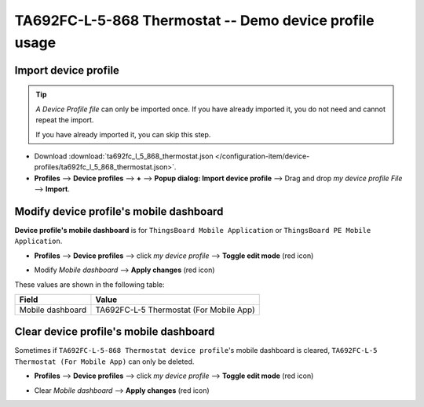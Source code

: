 ************************************************************
TA692FC-L-5-868 Thermostat -- Demo device profile usage
************************************************************

.. _Import Device Profile of TA692FC-L-5-868 Thermostat:

Import device profile
======================

.. tip:: 
   *A Device Profile file* can only be imported once. If you have already imported it, you do not need and cannot repeat the import.

   If you have already imported it, you can skip this step.


* Download :download:`ta692fc_l_5_868_thermostat.json </configuration-item/device-profiles/ta692fc_l_5_868_thermostat.json>`.

* **Profiles** --> **Device profiles** --> **+** --> **Popup dialog: Import device profile** --> Drag and drop *my device profile File* --> **Import**.

.. image:: /_static/device/ta692fc-l-5/ta692fc-l-5-demo-device-profile-usage/import-device-profile-1.png

.. image:: /_static/device/ta692fc-l-5/ta692fc-l-5-demo-device-profile-usage/import-device-profile-2.png


.. _Modify TA692FC-L-5-868 Thermostat device profile's mobile dashboard:

Modify device profile's mobile dashboard
============================================

**Device profile's mobile dashboard** is for ``ThingsBoard Mobile Application`` or ``ThingsBoard PE Mobile Application``.

* **Profiles** --> **Device profiles** --> click *my device profile* --> **Toggle edit mode** (red icon)

.. image:: /_static/device/ta692fc-l-5/ta692fc-l-5-demo-device-profile-usage/modify-device-profile-mobile-dashboard-1.png

* Modify *Mobile dashboard* --> **Apply changes** (red icon)

.. image:: /_static/device/ta692fc-l-5/ta692fc-l-5-demo-device-profile-usage/modify-device-profile-mobile-dashboard-2.png

These values are shown in the following table:

.. table::
   :widths: auto

   ======================= ====================
   Field                   Value
   ======================= ====================
   Mobile dashboard        TA692FC-L-5 Thermostat (For Mobile App)
   ======================= ====================


.. _Clear TA692FC-L-5-868 Thermostat device profile's mobile dashboard:

Clear device profile's mobile dashboard
============================================

Sometimes if ``TA692FC-L-5-868 Thermostat device profile``'s mobile dashboard is cleared, ``TA692FC-L-5 Thermostat (For Mobile App)`` can only be deleted.


* **Profiles** --> **Device profiles** --> click *my device profile* --> **Toggle edit mode** (red icon)

.. image:: /_static/device/ta692fc-l-5/ta692fc-l-5-demo-device-profile-usage/clear-device-profile-mobile-dashboard-1.png

* Clear *Mobile dashboard* --> **Apply changes** (red icon)

.. image:: /_static/device/ta692fc-l-5/ta692fc-l-5-demo-device-profile-usage/clear-device-profile-mobile-dashboard-2.png
